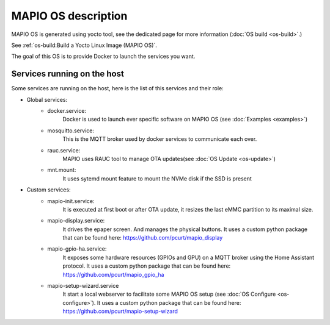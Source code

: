 MAPIO OS description
==================================

MAPIO OS is generated using yocto tool, see the dedicated page for more information (:doc:`OS build <os-build>`.)

See :ref:`os-build:Build a Yocto Linux Image (MAPIO OS)`.

The goal of this OS is to provide Docker to launch the services you want.


Services running on the host
-----------------------------
Some services are running on the host, here is the list of this services and their role:

* Global services:
    * docker.service:
         Docker is used to launch ever specific software on MAPIO OS (see :doc:`Examples <examples>`)
    
    * mosquitto.service:
         This is the MQTT broker used by docker services to communicate each over.

    * rauc.service:
        MAPIO uses RAUC tool to manage OTA updates(see :doc:`OS Update <os-update>`)

    * mnt.mount:
        It uses sytemd mount feature to mount the NVMe disk if the SSD is present

* Custom services:
    * mapio-init.service:
         It is executed at first boot or after OTA update, it resizes the last eMMC partition to its maximal size.
    
    * mapio-display.service:
        It drives the epaper screen. And manages the physical buttons.
        It uses a custom python package that can be found here: https://github.com/pcurt/mapio_display
    
    * mapio-gpio-ha.service:
        It exposes some hardware resources (GPIOs and GPU) on a MQTT broker using the Home Assistant protocol.
        It uses a custom python package that can be found here: https://github.com/pcurt/mapio_gpio_ha
      
    * mapio-setup-wizard.service
        It start a local webserver to facilitate some MAPIO OS setup (see :doc:`OS Configure <os-configure>`).
        It uses a custom python package that can be found here: https://github.com/pcurt/mapio-setup-wizard


